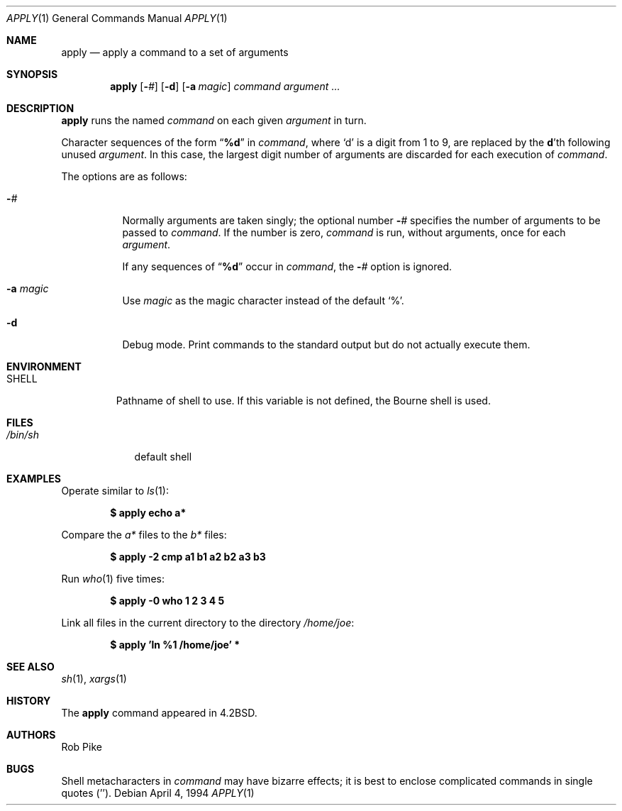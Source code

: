 .\"	$OpenBSD: src/usr.bin/apply/apply.1,v 1.21 2005/05/15 16:22:12 jaredy Exp $
.\"	$NetBSD: apply.1,v 1.4 1996/03/18 23:16:57 jtc Exp $
.\"
.\" Copyright (c) 1983, 1990, 1993
.\"	The Regents of the University of California.  All rights reserved.
.\"
.\" Redistribution and use in source and binary forms, with or without
.\" modification, are permitted provided that the following conditions
.\" are met:
.\" 1. Redistributions of source code must retain the above copyright
.\"    notice, this list of conditions and the following disclaimer.
.\" 2. Redistributions in binary form must reproduce the above copyright
.\"    notice, this list of conditions and the following disclaimer in the
.\"    documentation and/or other materials provided with the distribution.
.\" 3. Neither the name of the University nor the names of its contributors
.\"    may be used to endorse or promote products derived from this software
.\"    without specific prior written permission.
.\"
.\" THIS SOFTWARE IS PROVIDED BY THE REGENTS AND CONTRIBUTORS ``AS IS'' AND
.\" ANY EXPRESS OR IMPLIED WARRANTIES, INCLUDING, BUT NOT LIMITED TO, THE
.\" IMPLIED WARRANTIES OF MERCHANTABILITY AND FITNESS FOR A PARTICULAR PURPOSE
.\" ARE DISCLAIMED.  IN NO EVENT SHALL THE REGENTS OR CONTRIBUTORS BE LIABLE
.\" FOR ANY DIRECT, INDIRECT, INCIDENTAL, SPECIAL, EXEMPLARY, OR CONSEQUENTIAL
.\" DAMAGES (INCLUDING, BUT NOT LIMITED TO, PROCUREMENT OF SUBSTITUTE GOODS
.\" OR SERVICES; LOSS OF USE, DATA, OR PROFITS; OR BUSINESS INTERRUPTION)
.\" HOWEVER CAUSED AND ON ANY THEORY OF LIABILITY, WHETHER IN CONTRACT, STRICT
.\" LIABILITY, OR TORT (INCLUDING NEGLIGENCE OR OTHERWISE) ARISING IN ANY WAY
.\" OUT OF THE USE OF THIS SOFTWARE, EVEN IF ADVISED OF THE POSSIBILITY OF
.\" SUCH DAMAGE.
.\"
.\"     @(#)apply.1	8.2 (Berkeley) 4/4/94
.\"
.Dd April 4, 1994
.Dt APPLY 1
.Os
.Sh NAME
.Nm apply
.Nd apply a command to a set of arguments
.Sh SYNOPSIS
.Nm apply
.Op Fl Ar #
.Op Fl d
.Op Fl a Ar magic
.Ar command argument ...
.Sh DESCRIPTION
.Nm
runs the named
.Ar command
on each given
.Ar argument
in turn.
.Pp
Character sequences of the form
.Dq Li \&%d
in
.Ar command ,
where
.Sq d
is a digit from 1 to 9, are replaced by the
.Li d Ns 'th
following unused
.Ar argument .
In this case, the largest digit number of arguments are discarded for
each execution of
.Ar command .
.Pp
The options are as follows:
.Bl -tag -width Ds
.It Fl Ns Ar #
Normally arguments are taken singly; the optional number
.Fl Ns Ar #
specifies the number of arguments to be passed to
.Ar command .
If the number is zero,
.Ar command
is run, without arguments, once for each
.Ar argument .
.Pp
If any sequences of
.Dq Li \&%d
occur in
.Ar command ,
the
.Fl Ns Ar #
option is ignored.
.It Fl a Ar magic
Use
.Ar magic
as the magic character instead of the default
.Ql % .
.It Fl d
Debug mode.
Print commands to the standard output but do not actually execute them.
.El
.Sh ENVIRONMENT
.Bl -tag -width SHELL
.It Ev SHELL
Pathname of shell to use.
If this variable is not defined, the Bourne shell is used.
.El
.Sh FILES
.Bl -tag -width /bin/sh -compact
.It Pa /bin/sh
default shell
.El
.Sh EXAMPLES
Operate similar to
.Xr ls 1 :
.Pp
.Dl "$ apply echo a*"
.Pp
Compare the
.Pa a*
files to the
.Pa b*
files:
.Pp
.Dl "$ apply -2 cmp a1 b1 a2 b2 a3 b3"
.Pp
Run
.Xr who 1
five times:
.Pp
.Dl "$ apply -0 who 1 2 3 4 5"
.Pp
Link all files in the current directory to the directory
.Pa /home/joe :
.Pp
.Dl "$ apply 'ln %1 /home/joe'" *
.Sh SEE ALSO
.Xr sh 1 ,
.Xr xargs 1
.Sh HISTORY
The
.Nm
command appeared in
.Bx 4.2 .
.Sh AUTHORS
Rob Pike
.Sh BUGS
Shell metacharacters in
.Ar command
may have bizarre effects; it is best to enclose complicated
commands in single quotes
.Pq '' .

